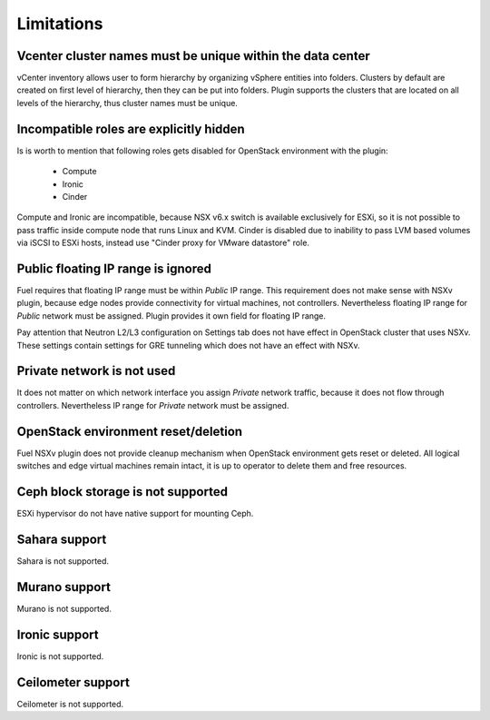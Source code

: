 Limitations
===========

Vcenter cluster names must be unique within the data center
---------------------------------

vCenter inventory allows user to form hierarchy by organizing vSphere entities
into folders. Clusters by default are created on first level of hierarchy, then
they can be put into folders. Plugin supports the clusters that are located on
all levels of the hierarchy, thus cluster names must be unique.

Incompatible roles are explicitly hidden
----------------------------------------

Is is worth to mention that following roles gets disabled for OpenStack
environment with the plugin:

 * Compute
 * Ironic
 * Cinder

Compute and Ironic are incompatible, because NSX v6.x switch is available
exclusively for ESXi, so it is not possible to pass traffic inside compute node
that runs Linux and KVM. Cinder is disabled due to inability to pass LVM based
volumes via iSCSI to ESXi hosts, instead use "Cinder proxy for VMware
datastore" role.

Public floating IP range is ignored
-----------------------------------

Fuel requires that floating IP range must be within *Public* IP range.  This
requirement does not make sense with NSXv plugin, because edge nodes provide
connectivity for virtual machines, not controllers. Nevertheless floating IP
range for *Public* network must be assigned. Plugin provides it own field for
floating IP range.

.. image:: /image/floating-ip.png
   :scale: 70 %

Pay attention that Neutron L2/L3 configuration on Settings tab does not have
effect in OpenStack cluster that uses NSXv.  These settings contain settings
for GRE tunneling which does not have an effect with NSXv.

Private network is not used
---------------------------

It does not matter on which network interface you assign *Private* network
traffic, because it does not flow through controllers. Nevertheless IP range
for *Private* network must be assigned.

OpenStack environment reset/deletion
------------------------------------

Fuel NSXv plugin does not provide cleanup mechanism when OpenStack environment
gets reset or deleted.  All logical switches and edge virtual machines remain
intact, it is up to operator to delete them and free resources.

Ceph block storage is not supported
-----------------------------------

ESXi hypervisor do not have native support for mounting Ceph.

Sahara support
--------------

Sahara is not supported.

Murano support
--------------

Murano is not supported.

Ironic support
--------------

Ironic is not supported.

Ceilometer support
------------------

Ceilometer is not supported.
